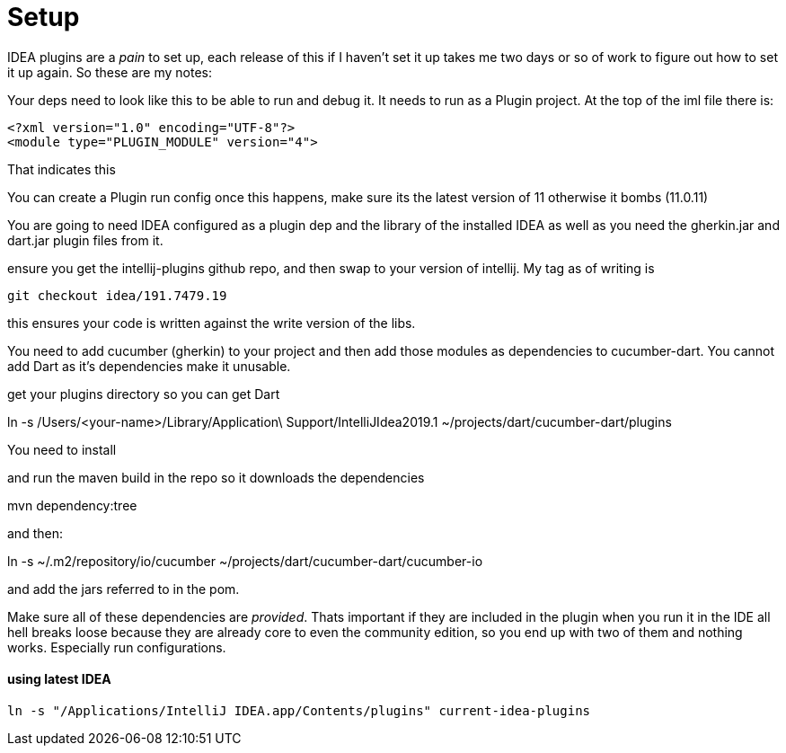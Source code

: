= Setup

IDEA plugins are a _pain_ to set up, each release of this if I haven't set it up takes me two
days or so of work to figure out how to set it up again. So these are my notes:

Your deps need to look like this to be able to run and debug it. It needs to run as a Plugin project. At the top
of the iml file there is:

----
<?xml version="1.0" encoding="UTF-8"?>
<module type="PLUGIN_MODULE" version="4">
----

That indicates this

You can create a Plugin run config once this happens, make sure its  the latest version of 11 otherwise it bombs (11.0.11)

You are going to need IDEA configured as a plugin dep and the library of the installed IDEA as well as you need the
gherkin.jar and dart.jar plugin files from it.

ensure you get the intellij-plugins github repo, and then swap to your version of intellij. My tag as of writing is

`git checkout idea/191.7479.19`

this ensures your code is written against the write version of the libs.

You need to add cucumber (gherkin) to your project and then add those modules as dependencies to cucumber-dart. You cannot
add Dart as it's dependencies make it unusable.

get your plugins directory so you can get Dart

ln -s /Users/<your-name>/Library/Application\ Support/IntelliJIdea2019.1 ~/projects/dart/cucumber-dart/plugins

You need to install

and run the maven build in the repo so it downloads the dependencies

mvn dependency:tree

and then:

ln -s ~/.m2/repository/io/cucumber ~/projects/dart/cucumber-dart/cucumber-io

and add the jars referred to in the pom.

Make sure all of these dependencies are _provided_. Thats important if they are included in the plugin when
you run it in the IDE all hell breaks loose because they are already core to even the community edition, so you
end up with two of them and nothing works. Especially run configurations.

==== using latest IDEA

`ln -s "/Applications/IntelliJ IDEA.app/Contents/plugins" current-idea-plugins`